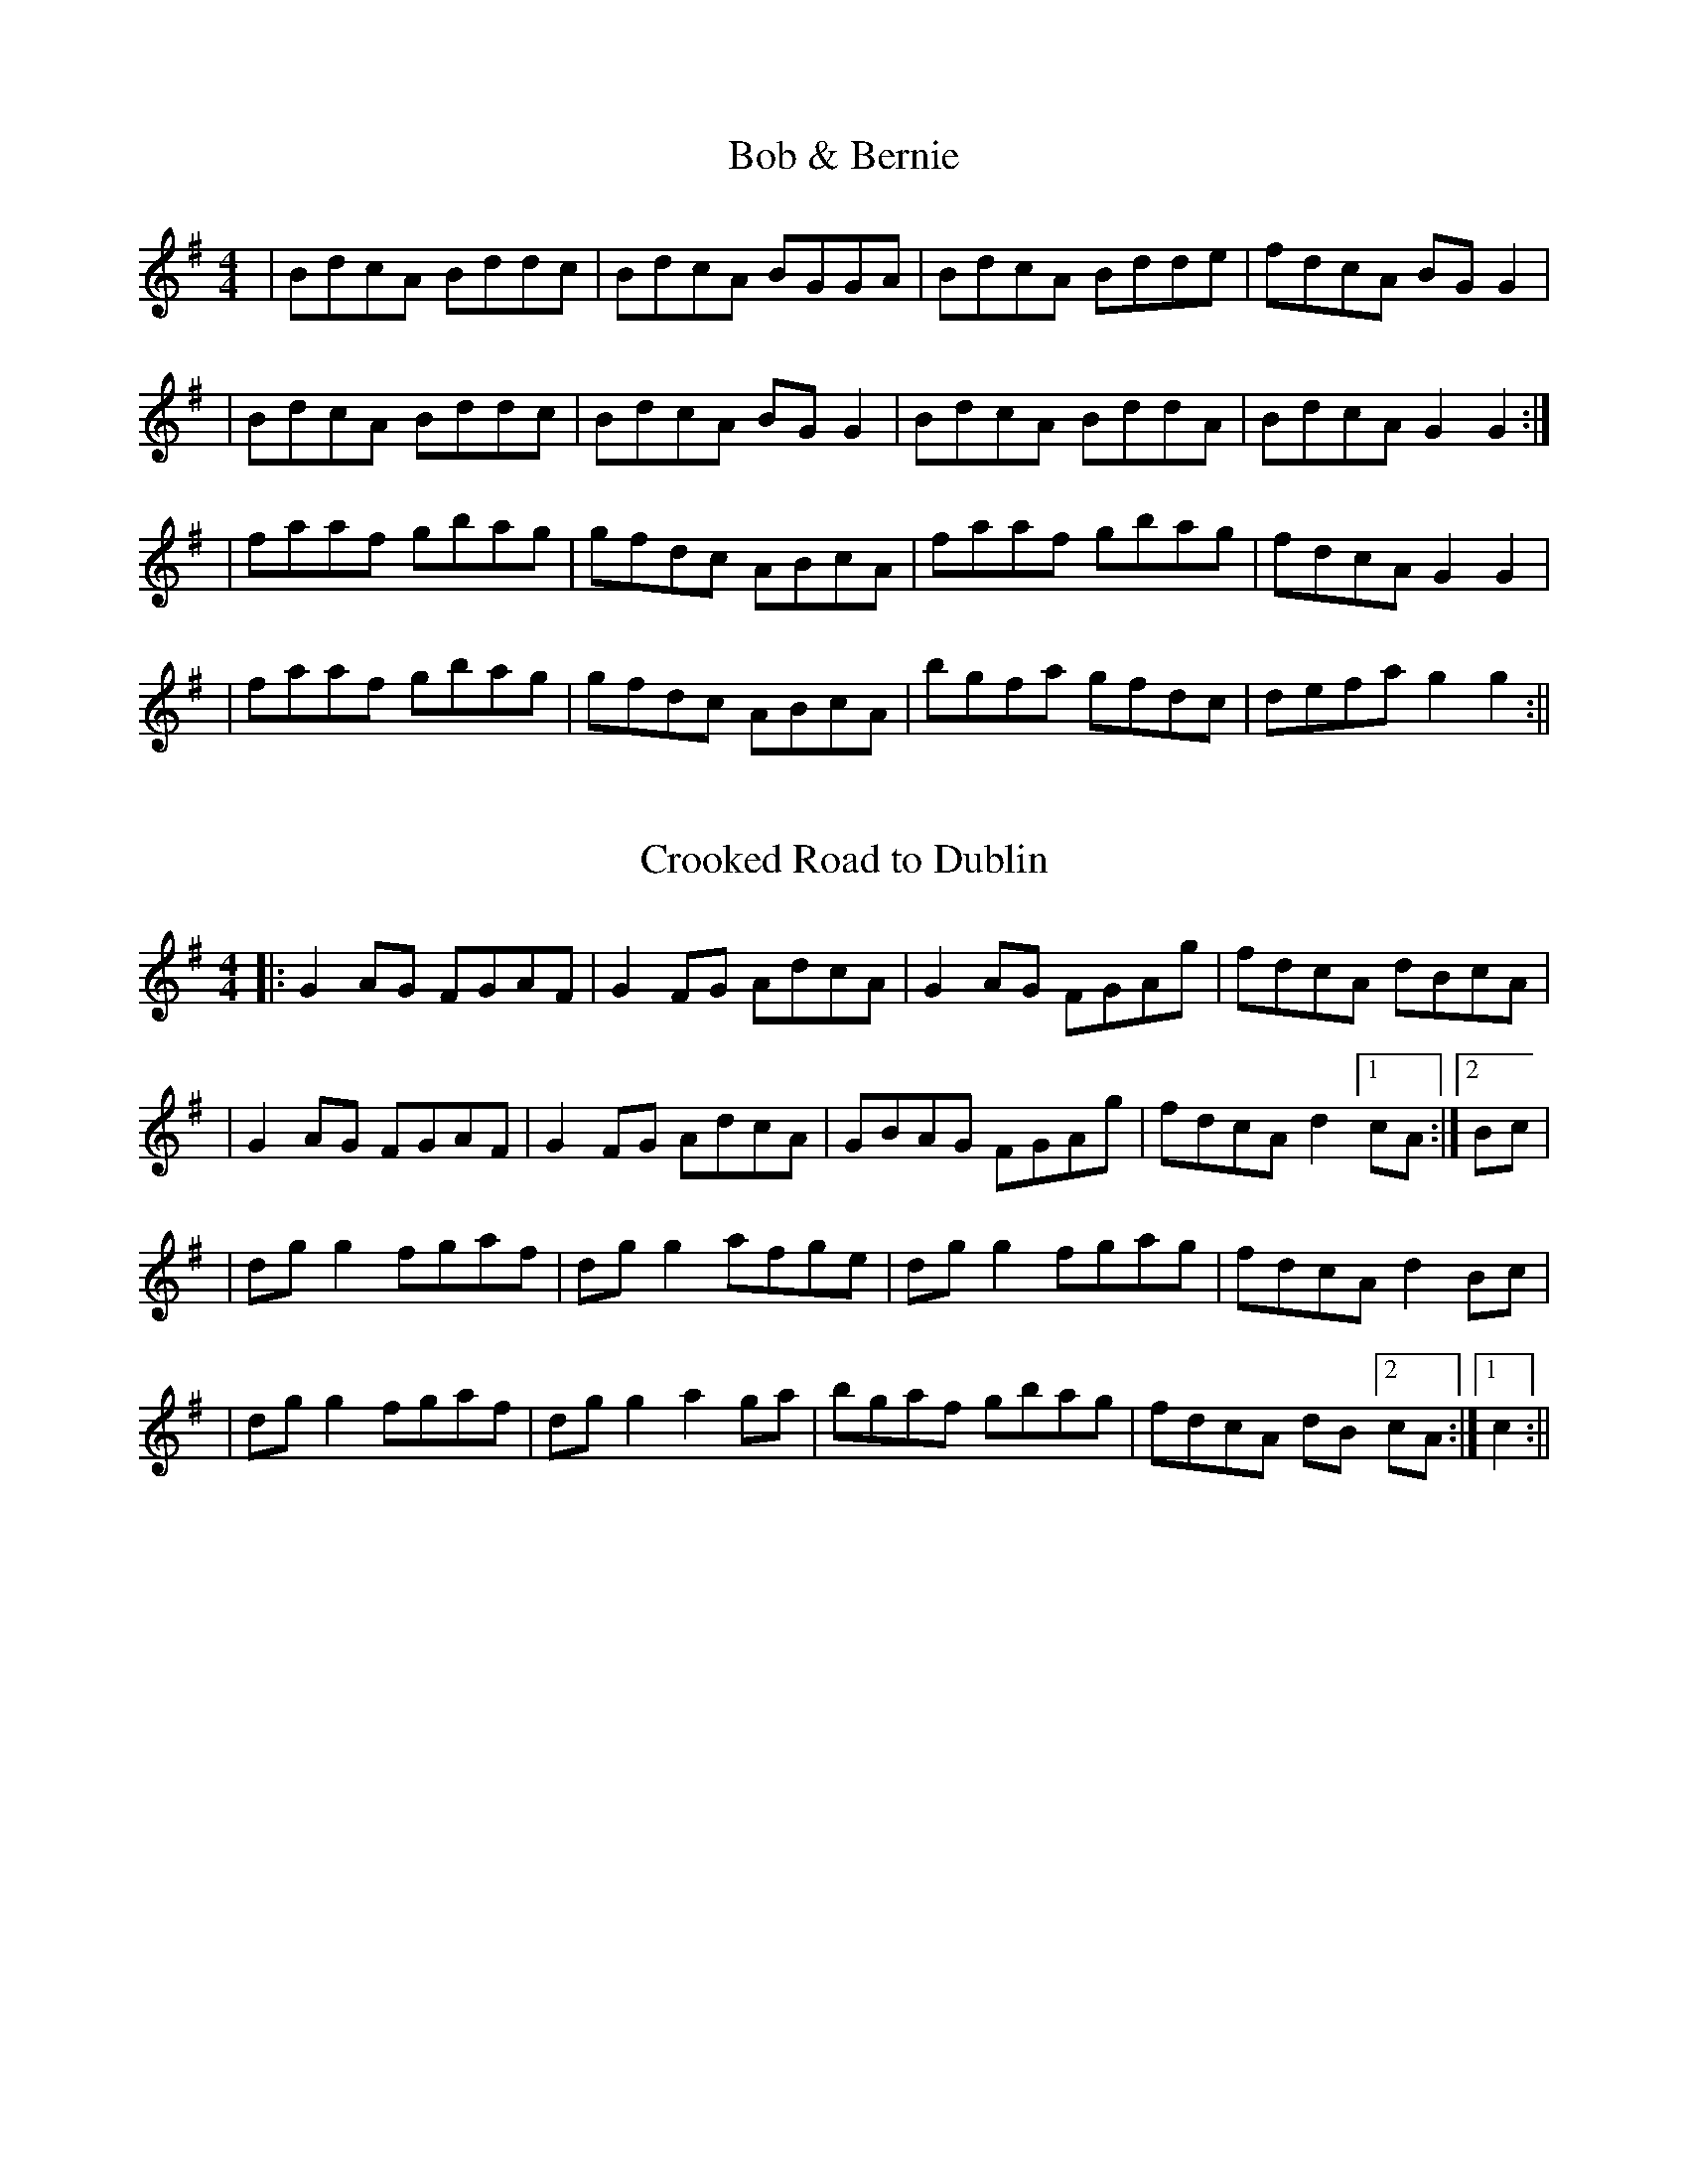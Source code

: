 X:1
T:Bob & Bernie
M:4/4
L:1/8
K:G
| BdcA Bddc | BdcA BGGA | BdcA Bdde | fdcA BGG2 |
| BdcA Bddc | BdcA BGG2 | BdcA BddA | BdcA G2G2 :|
| faaf gbag | gfdc ABcA | faaf gbag | fdcA G2G2 |
| faaf gbag | gfdc ABcA | bgfa gfdc | defa g2g2 :||

X:1
T: Crooked Road to Dublin
M: 4/4
L: 1/8
K: Gmaj
||: G2AG FGAF |G2FG AdcA |G2AG FGAg |fdcA dBcA |
|G2AG FGAF |G2FG AdcA|GBAG FGAg| fdcA d2[1cA :|[2Bc |
|dgg2 fgaf|dgg2 afge |dgg2 fgag |fdcA d2Bc |
| dgg2 fgaf |dgg2 a2ga |bgaf gbag| fdcA dB [2cA :|[1c2 :||

X:1
T:Kilmaley Reel
M:4/4
L:1/8
K:G
|G2DG EGDE| G2BG AGEG| A2EA FAEA| ABcd edBA|"
G2DG EGDE| G2BG AGEG| cBcd efge|[1dBAB GDEF]:|[2dBAB GABd]|
g2 dg egde| g2bg ageg| a2ea faea| a2bg agef|
g2dg egde|g2bg aged|cBcd efge|[1dBAB GABd]:|[2dBAB (G2G2)]||
